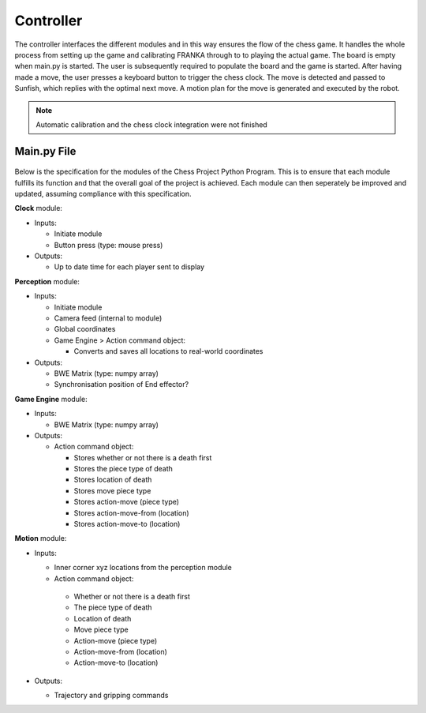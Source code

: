 **********
Controller
**********

The controller interfaces the different modules and in this way ensures the flow of the chess game. It handles the whole process from setting up the game and calibrating FRANKA through to to playing the actual game. The board is empty when main.py is started. The user is subsequently required to populate the board and the game is started. After having made a move, the user presses a keyboard button to trigger the chess clock. The move is detected and passed to Sunfish, which replies with the optimal next move. A motion plan for the move is generated and executed by the robot.

.. Note::
 Automatic calibration and the chess clock integration were not finished

Main.py File
============

.. figure:: _static/system_diagram_2.png
    :align: center
    :figclass: align-center

Below is the specification for the modules of the Chess Project Python Program. This is to ensure that each module fulfills its function and that the overall goal of the project is achieved. Each module can then seperately be improved and updated, assuming compliance with this specification.

**Clock** module:

* Inputs:

  * Initiate module
  * Button press (type: mouse press)

* Outputs:

  * Up to date time for each player sent to display

**Perception** module:

* Inputs:

  * Initiate module
  * Camera feed (internal to module)
  * Global coordinates
  * Game Engine > Action command object:

    * Converts and saves all locations to real-world coordinates

* Outputs:

  * BWE Matrix (type: numpy array)
  * Synchronisation position of End effector?

**Game Engine** module:

* Inputs:

  * BWE Matrix (type: numpy array)

* Outputs:

  * Action command object:

    * Stores whether or not there is a death first
    * Stores the piece type of death
    * Stores location of death
    * Stores move piece type
    * Stores action-move (piece type)
    * Stores action-move-from (location)
    * Stores action-move-to (location)

**Motion** module:

* Inputs:

  *  Inner corner xyz locations from the perception module
  *  Action command object:

    * Whether or not there is a death first
    * The piece type of death
    * Location of death
    * Move piece type
    * Action-move (piece type)
    * Action-move-from (location)
    * Action-move-to (location)

* Outputs:

  * Trajectory and gripping commands

